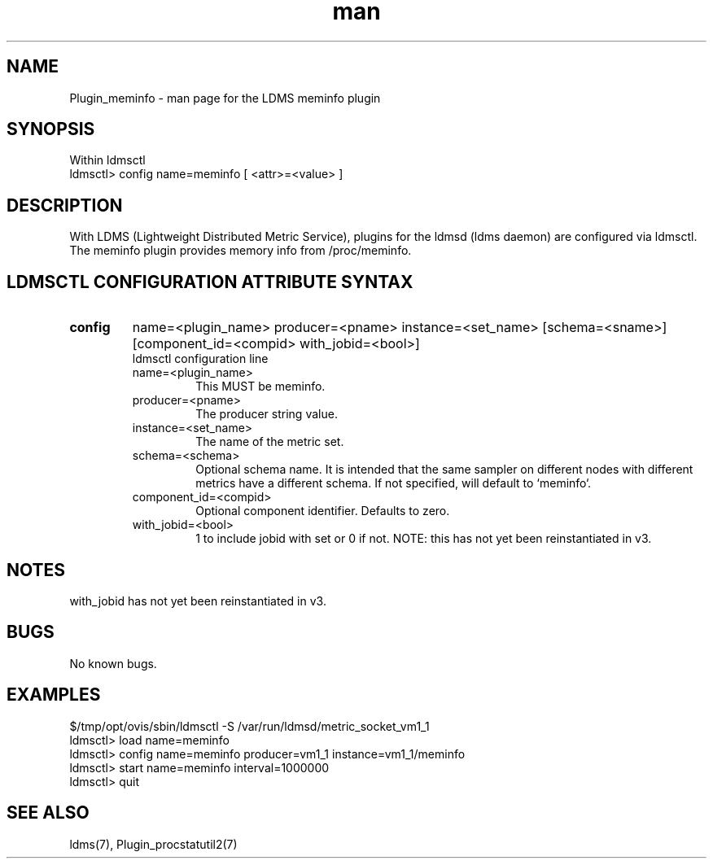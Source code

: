 .\" Manpage for Plugin_meminfo
.\" Contact ovis-help@ca.sandia.gov to correct errors or typos.
.TH man 7 "01 Dec 2015" "v3" "LDMS Plugin meminfo man page"

.SH NAME
Plugin_meminfo - man page for the LDMS meminfo plugin

.SH SYNOPSIS
Within ldmsctl
.br
ldmsctl> config name=meminfo [ <attr>=<value> ]

.SH DESCRIPTION
With LDMS (Lightweight Distributed Metric Service), plugins for the ldmsd (ldms daemon) are configured via ldmsctl.
The meminfo plugin provides memory info from /proc/meminfo.

.SH LDMSCTL CONFIGURATION ATTRIBUTE SYNTAX

.TP
.BR config
name=<plugin_name> producer=<pname> instance=<set_name> [schema=<sname>] [component_id=<compid> with_jobid=<bool>]
.br
ldmsctl configuration line
.RS
.TP
name=<plugin_name>
.br
This MUST be meminfo.
.TP
producer=<pname>
.br
The producer string value.
.TP
instance=<set_name>
.br
The name of the metric set.
.TP
schema=<schema>
.br
Optional schema name. It is intended that the same sampler on different nodes with different metrics have a
different schema. If not specified, will default to `meminfo`.
.TP
component_id=<compid>
.br
Optional component identifier. Defaults to zero.
.TP
with_jobid=<bool>
.br
1 to include jobid with set or 0 if not. NOTE: this has not yet been reinstantiated in v3.
.RE

.SH NOTES
with_jobid has not yet been reinstantiated in v3.

.SH BUGS
No known bugs.

.SH EXAMPLES
.PP
.nf
$/tmp/opt/ovis/sbin/ldmsctl -S /var/run/ldmsd/metric_socket_vm1_1
ldmsctl> load name=meminfo
ldmsctl> config name=meminfo producer=vm1_1 instance=vm1_1/meminfo
ldmsctl> start name=meminfo interval=1000000
ldmsctl> quit
.fi

.SH SEE ALSO
ldms(7), Plugin_procstatutil2(7)
